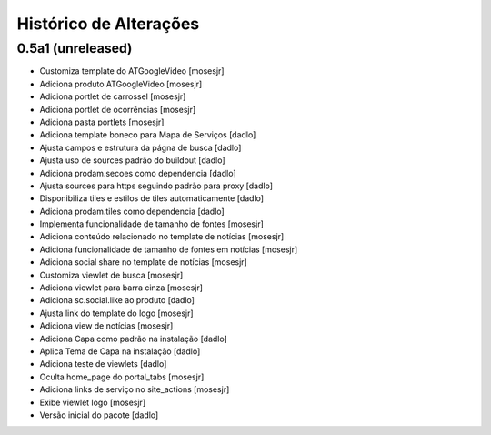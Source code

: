 Histórico de Alterações
-------------------------

0.5a1 (unreleased)
^^^^^^^^^^^^^^^^^^
* Customiza template do ATGoogleVideo [mosesjr]
* Adiciona produto ATGoogleVideo [mosesjr]
* Adiciona portlet de carrossel [mosesjr]
* Adiciona portlet de ocorrências [mosesjr]
* Adiciona pasta portlets [mosesjr]
* Adiciona template boneco para Mapa de Serviços [dadlo]
* Ajusta campos e estrutura da págna de busca [dadlo]
* Ajusta uso de sources padrão do buildout [dadlo]
* Adiciona prodam.secoes como dependencia [dadlo]
* Ajusta sources para https seguindo padrão para proxy [dadlo]
* Disponibiliza tiles e estilos de tiles automaticamente [dadlo]
* Adiciona prodam.tiles como dependencia [dadlo]
* Implementa funcionalidade de tamanho de fontes [mosesjr]
* Adiciona conteúdo relacionado no template de notícias [mosesjr]
* Adiciona funcionalidade de tamanho de fontes em notícias [mosesjr]
* Adiciona social share no template de notícias [mosesjr]
* Customiza viewlet de busca [mosesjr]
* Adiciona viewlet para barra cinza [mosesjr]
* Adiciona sc.social.like ao produto [dadlo]
* Ajusta link do template do logo [mosesjr]
* Adiciona view de notícias [mosesjr]
* Adiciona Capa como padrão na instalação [dadlo]
* Aplica Tema de Capa na instalação [dadlo]
* Adiciona teste de viewlets [dadlo]
* Oculta home_page do portal_tabs [mosesjr]
* Adiciona links de serviço no site_actions [mosesjr] 
* Exibe viewlet logo [mosesjr]
* Versão inicial do pacote [dadlo]
